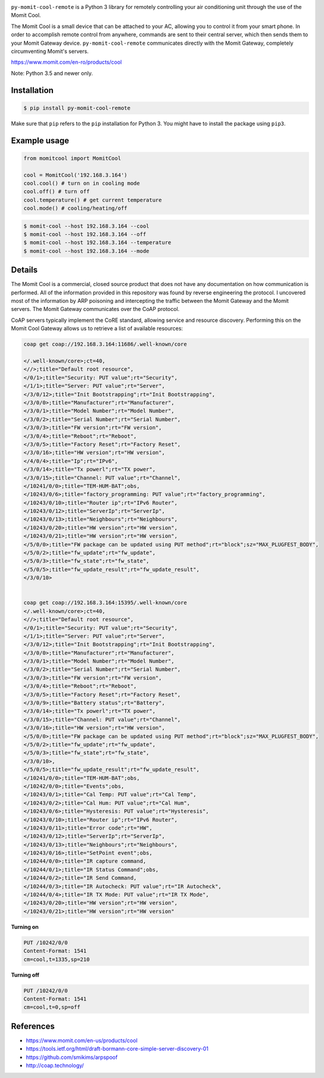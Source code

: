 .. image:: https://img.shields.io/:license-mit-blue.svg
    :target: http://doge.mit-license.org
    :align: left
    
.. image:: https://badge.fury.io/py/py-momit-cool-remote.svg
    :target: https://pypi.python.org/pypi/py-momit-cool-remote

.. image:: http://alphaclima.gr/store/wp-content/uploads/2017/03/momit-cool-logo.jpg

``py-momit-cool-remote`` is a Python 3 library for remotely controlling your air conditioning unit through the use of the Momit Cool.

The Momit Cool is a small device that can be attached to your AC, allowing you to control it from your smart phone. In order to accomplish remote control from anywhere, commands are sent to their central server, which then sends them to your Momit Gateway device. ``py-momit-cool-remote`` communicates directly with the Momit Gateway, completely circumventing Momit's servers.

https://www.momit.com/en-ro/products/cool

Note: Python 3.5 and newer only.

Installation
------------

.. code-block:: bash

    $ pip install py-momit-cool-remote

Make sure that ``pip`` refers to the ``pip`` installation for Python 3. You might have to install the package using ``pip3``.

Example usage
-------------

.. code-block:: python

    from momitcool import MomitCool

    cool = MomitCool('192.168.3.164')
    cool.cool() # turn on in cooling mode
    cool.off() # turn off
    cool.temperature() # get current temperature
    cool.mode() # cooling/heating/off

.. code-block:: bash

    $ momit-cool --host 192.168.3.164 --cool
    $ momit-cool --host 192.168.3.164 --off
    $ momit-cool --host 192.168.3.164 --temperature
    $ momit-cool --host 192.168.3.164 --mode

Details
-------
The Momit Cool is a commercial, closed source product that does not have any documentation on how communication is performed. All of the information provided in this repository was found by reverse engineering the protocol. I uncovered most of the information by ARP poisoning and intercepting the traffic between the Momit Gateway and the Momit servers. The Momit Gateway communicates over the CoAP protocol.

CoAP servers typically implement the CoRE standard, allowing service and resource discovery. Performing this on the Momit Cool Gateway allows us to retrieve a list of available resources:

.. code-block::

    coap get coap://192.168.3.164:11686/.well-known/core

    </.well-known/core>;ct=40,
    <//>;title="Default root resource",
    </0/1>;title="Security: PUT value";rt="Security",
    </1/1>;title="Server: PUT value";rt="Server",
    </3/0/12>;title="Init Bootstrapping";rt="Init Bootstrapping",
    </3/0/0>;title="Manufacturer";rt="Manufacturer",
    </3/0/1>;title="Model Number";rt="Model Number",
    </3/0/2>;title="Serial Number";rt="Serial Number",
    </3/0/3>;title="FW version";rt="FW version",
    </3/0/4>;title="Reboot";rt="Reboot",
    </3/0/5>;title="Factory Reset";rt="Factory Reset",
    </3/0/16>;title="HW version";rt="HW version",
    </4/0/4>;title="Ip";rt="IPv6",
    </3/0/14>;title="Tx powerl";rt="TX power",
    </3/0/15>;title="Channel: PUT value";rt="Channel",
    </10241/0/0>;title="TEM-HUM-BAT";obs,
    </10243/0/6>;title="factory_programming: PUT value";rt="factory_programming",
    </10243/0/10>;title="Router ip";rt="IPv6 Router",
    </10243/0/12>;title="ServerIp";rt="ServerIp",
    </10243/0/13>;title="Neighbours";rt="Neighbours",
    </10243/0/20>;title="HW version";rt="HW version",
    </10243/0/21>;title="HW version";rt="HW version",
    </5/0/0>;title="FW package can be updated using PUT method";rt="block";sz="MAX_PLUGFEST_BODY",
    </5/0/2>;title="fw_update";rt="fw_update",
    </5/0/3>;title="fw_state";rt="fw_state",
    </5/0/5>;title="fw_update_result";rt="fw_update_result",
    </3/0/10>


    coap get coap://192.168.3.164:15395/.well-known/core
    </.well-known/core>;ct=40,
    <//>;title="Default root resource",
    </0/1>;title="Security: PUT value";rt="Security",
    </1/1>;title="Server: PUT value";rt="Server",
    </3/0/12>;title="Init Bootstrapping";rt="Init Bootstrapping",
    </3/0/0>;title="Manufacturer";rt="Manufacturer",
    </3/0/1>;title="Model Number";rt="Model Number",
    </3/0/2>;title="Serial Number";rt="Serial Number",
    </3/0/3>;title="FW version";rt="FW version",
    </3/0/4>;title="Reboot";rt="Reboot",
    </3/0/5>;title="Factory Reset";rt="Factory Reset",
    </3/0/9>;title="Battery status";rt="Battery",
    </3/0/14>;title="Tx powerl";rt="TX power",
    </3/0/15>;title="Channel: PUT value";rt="Channel",
    </3/0/16>;title="HW version";rt="HW version",
    </5/0/0>;title="FW package can be updated using PUT method";rt="block";sz="MAX_PLUGFEST_BODY",
    </5/0/2>;title="fw_update";rt="fw_update",
    </5/0/3>;title="fw_state";rt="fw_state",
    </3/0/10>,
    </5/0/5>;title="fw_update_result";rt="fw_update_result",
    </10241/0/0>;title="TEM-HUM-BAT";obs,
    </10242/0/0>;title="Events";obs,
    </10243/0/1>;title="Cal Temp: PUT value";rt="Cal Temp",
    </10243/0/2>;title="Cal Hum: PUT value";rt="Cal Hum",
    </10243/0/6>;title="Hysteresis: PUT value";rt="Hysteresis",
    </10243/0/10>;title="Router ip";rt="IPv6 Router",
    </10243/0/11>;title="Error code";rt="HW",
    </10243/0/12>;title="ServerIp";rt="ServerIp",
    </10243/0/13>;title="Neighbours";rt="Neighbours",
    </10243/0/16>;title="SetPoint event";obs,
    </10244/0/0>;title="IR capture command,
    </10244/0/1>;title="IR Status Command";obs,
    </10244/0/2>;title="IR Send Command,
    </10244/0/3>;title="IR Autocheck: PUT value";rt="IR Autocheck",
    </10244/0/4>;title="IR TX Mode: PUT value";rt="IR TX Mode",
    </10243/0/20>;title="HW version";rt="HW version",
    </10243/0/21>;title="HW version";rt="HW version"


**Turning on**

.. code-block::

    PUT /10242/0/0
    Content-Format: 1541
    cm=cool,t=1335,sp=210

**Turning off**

.. code-block::

    PUT /10242/0/0
    Content-Format: 1541
    cm=cool,t=0,sp=off

References
----------

* https://www.momit.com/en-us/products/cool
* https://tools.ietf.org/html/draft-bormann-core-simple-server-discovery-01
* https://github.com/smikims/arpspoof
* http://coap.technology/
